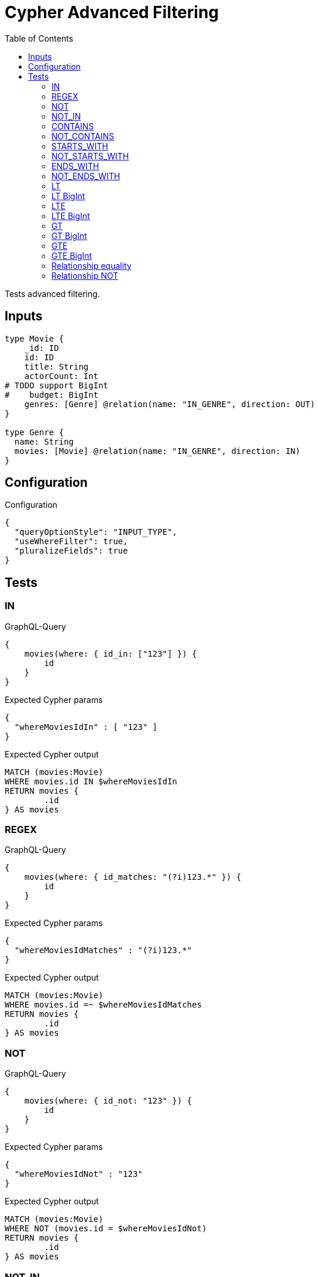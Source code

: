 :toc:

= Cypher Advanced Filtering

Tests advanced filtering.

== Inputs

[source,graphql,schema=true]
----
type Movie {
    _id: ID
    id: ID
    title: String
    actorCount: Int
# TODO support BigInt
#    budget: BigInt
    genres: [Genre] @relation(name: "IN_GENRE", direction: OUT)
}

type Genre {
  name: String
  movies: [Movie] @relation(name: "IN_GENRE", direction: IN)
}
----

== Configuration

.Configuration
[source,json,schema-config=true]
----
{
  "queryOptionStyle": "INPUT_TYPE",
  "useWhereFilter": true,
  "pluralizeFields": true
}
----

== Tests

=== IN

.GraphQL-Query
[source,graphql]
----
{
    movies(where: { id_in: ["123"] }) {
        id
    }
}
----

.Expected Cypher params
[source,json]
----
{
  "whereMoviesIdIn" : [ "123" ]
}
----

.Expected Cypher output
[source,cypher]
----
MATCH (movies:Movie)
WHERE movies.id IN $whereMoviesIdIn
RETURN movies {
	.id
} AS movies
----

=== REGEX

.GraphQL-Query
[source,graphql]
----
{
    movies(where: { id_matches: "(?i)123.*" }) {
        id
    }
}
----

.Expected Cypher params
[source,json]
----
{
  "whereMoviesIdMatches" : "(?i)123.*"
}
----

.Expected Cypher output
[source,cypher]
----
MATCH (movies:Movie)
WHERE movies.id =~ $whereMoviesIdMatches
RETURN movies {
	.id
} AS movies
----

=== NOT

.GraphQL-Query
[source,graphql]
----
{
    movies(where: { id_not: "123" }) {
        id
    }
}
----


.Expected Cypher params
[source,json]
----
{
  "whereMoviesIdNot" : "123"
}
----

.Expected Cypher output
[source,cypher]
----
MATCH (movies:Movie)
WHERE NOT (movies.id = $whereMoviesIdNot)
RETURN movies {
	.id
} AS movies
----

=== NOT_IN

.GraphQL-Query
[source,graphql]
----
{
    movies(where: { id_not_in: ["123"] }) {
        id
    }
}
----

.Expected Cypher params
[source,json]
----
{
  "whereMoviesIdNotIn" : [ "123" ]
}
----

.Expected Cypher output
[source,cypher]
----
MATCH (movies:Movie)
WHERE NOT (movies.id IN $whereMoviesIdNotIn)
RETURN movies {
	.id
} AS movies
----

=== CONTAINS

.GraphQL-Query
[source,graphql]
----
{
    movies(where: { id_contains: "123" }) {
        id
    }
}
----

.Expected Cypher params
[source,json]
----
{
  "whereMoviesIdContains" : "123"
}
----

.Expected Cypher output
[source,cypher]
----
MATCH (movies:Movie)
WHERE movies.id CONTAINS $whereMoviesIdContains
RETURN movies {
	.id
} AS movies
----

=== NOT_CONTAINS

.GraphQL-Query
[source,graphql]
----
{
    movies(where: { id_not_contains: "123" }) {
        id
    }
}
----

.Expected Cypher params
[source,json]
----
{
  "whereMoviesIdNotContains" : "123"
}
----

.Expected Cypher output
[source,cypher]
----
MATCH (movies:Movie)
WHERE NOT (movies.id CONTAINS $whereMoviesIdNotContains)
RETURN movies {
	.id
} AS movies
----

=== STARTS_WITH

.GraphQL-Query
[source,graphql]
----
{
    movies(where: { id_starts_with: "123" }) {
        id
    }
}
----

.Expected Cypher params
[source,json]
----
{
  "whereMoviesIdStartsWith" : "123"
}
----

.Expected Cypher output
[source,cypher]
----
MATCH (movies:Movie)
WHERE movies.id STARTS WITH $whereMoviesIdStartsWith
RETURN movies {
	.id
} AS movies
----

=== NOT_STARTS_WITH

.GraphQL-Query
[source,graphql]
----
{
    movies(where: { id_not_starts_with: "123" }) {
        id
    }
}
----

.Expected Cypher params
[source,json]
----
{
  "whereMoviesIdNotStartsWith" : "123"
}
----

.Expected Cypher output
[source,cypher]
----
MATCH (movies:Movie)
WHERE NOT (movies.id STARTS WITH $whereMoviesIdNotStartsWith)
RETURN movies {
	.id
} AS movies
----

=== ENDS_WITH

.GraphQL-Query
[source,graphql]
----
{
    movies(where: { id_ends_with: "123" }) {
        id
    }
}
----

.Expected Cypher params
[source,json]
----
{
  "whereMoviesIdEndsWith" : "123"
}
----

.Expected Cypher output
[source,cypher]
----
MATCH (movies:Movie)
WHERE movies.id ENDS WITH $whereMoviesIdEndsWith
RETURN movies {
	.id
} AS movies
----

=== NOT_ENDS_WITH

.GraphQL-Query
[source,graphql]
----
{
    movies(where: { id_not_ends_with: "123" }) {
        id
    }
}
----

.Expected Cypher params
[source,json]
----
{
  "whereMoviesIdNotEndsWith" : "123"
}
----

.Expected Cypher output
[source,cypher]
----
MATCH (movies:Movie)
WHERE NOT (movies.id ENDS WITH $whereMoviesIdNotEndsWith)
RETURN movies {
	.id
} AS movies
----

=== LT

.GraphQL-Query
[source,graphql]
----
{
    movies(where: { actorCount_lt: 123 }) {
        actorCount
    }
}
----

.Expected Cypher params
[source,json]
----
{
  "whereMoviesActorCountLt" : 123
}
----


.Expected Cypher output
[source,cypher]
----
MATCH (movies:Movie)
WHERE movies.actorCount < $whereMoviesActorCountLt
RETURN movies {
	.actorCount
} AS movies
----

=== LT BigInt

CAUTION: *Not yet implemented*

.GraphQL-Query
[source,graphql]
----
{
    movies(where: { budget_lt: 9223372036854775807 }) {
        budget
    }
}
----

.Expected Cypher params
[source,json]
----
{
    "this_budget_LT": {
        "low": -1,
        "high": 2147483647
    }
}
----

.Expected Cypher output
[source,cypher]
----
MATCH (this:Movie)
WHERE this.budget < $this_budget_LT
RETURN this { .budget } as this
----

=== LTE

.GraphQL-Query
[source,graphql]
----
{
    movies(where: { actorCount_lte: 123 }) {
        actorCount
    }
}
----

.Expected Cypher params
[source,json]
----
{
  "whereMoviesActorCountLte" : 123
}
----

.Expected Cypher output
[source,cypher]
----
MATCH (movies:Movie)
WHERE movies.actorCount <= $whereMoviesActorCountLte
RETURN movies {
	.actorCount
} AS movies
----

=== LTE BigInt

CAUTION: *Not yet implemented*

.GraphQL-Query
[source,graphql]
----
{
    movies(where: { budget_lte: 9223372036854775807 }) {
        budget
    }
}
----

.Expected Cypher params
[source,json]
----
{
    "this_budget_LTE": {
        "low": -1,
        "high": 2147483647
    }
}
----

.Expected Cypher output
[source,cypher]
----
MATCH (this:Movie)
WHERE this.budget <= $this_budget_LTE
RETURN this { .budget } as this
----

=== GT

.GraphQL-Query
[source,graphql]
----
{
    movies(where: { actorCount_gt: 123 }) {
        actorCount
    }
}
----

.Expected Cypher params
[source,json]
----
{
  "whereMoviesActorCountGt" : 123
}
----

.Expected Cypher output
[source,cypher]
----
MATCH (movies:Movie)
WHERE movies.actorCount > $whereMoviesActorCountGt
RETURN movies {
	.actorCount
} AS movies
----

=== GT BigInt

CAUTION: *Not yet implemented*

.GraphQL-Query
[source,graphql]
----
{
    movies(where: { budget_gt: 9223372036854775000 }) {
        budget
    }
}
----

.Expected Cypher params
[source,json]
----
{
    "this_budget_GT": {
        "low": -808,
        "high": 2147483647
    }
}
----

.Expected Cypher output
[source,cypher]
----
MATCH (this:Movie)
WHERE this.budget > $this_budget_GT
RETURN this { .budget } as this
----

=== GTE

.GraphQL-Query
[source,graphql]
----
{
    movies(where: { actorCount_gte: 123 }) {
        actorCount
    }
}
----

.Expected Cypher params
[source,json]
----
{
  "whereMoviesActorCountGte" : 123
}
----

.Expected Cypher output
[source,cypher]
----
MATCH (movies:Movie)
WHERE movies.actorCount >= $whereMoviesActorCountGte
RETURN movies {
	.actorCount
} AS movies
----

=== GTE BigInt

CAUTION: *Not yet implemented*

.GraphQL-Query
[source,graphql]
----
{
    movies(where: { budget_gte: 9223372036854775000 }) {
        budget
    }
}
----

.Expected Cypher params
[source,json]
----
{
    "this_budget_GTE": {
        "low": -808,
        "high": 2147483647
    }
}
----

.Expected Cypher output
[source,cypher]
----
MATCH (this:Movie)
WHERE this.budget >= $this_budget_GTE
RETURN this { .budget } as this
----

=== Relationship equality

.GraphQL-Query
[source,graphql]
----
{
    movies(where: { genres: { name: "some genre" } }) {
        actorCount
    }
}
----

.Expected Cypher params
[source,json]
----
{
  "whereMoviesGenreName" : "some genre"
}
----

.Expected Cypher output
[source,cypher]
----
MATCH (movies:Movie)
WHERE all(whereMoviesGenreCond IN [(movies)-[:IN_GENRE]->(whereMoviesGenre:Genre) | whereMoviesGenre.name = $whereMoviesGenreName]
WHERE whereMoviesGenreCond)
RETURN movies {
	.actorCount
} AS movies
----

=== Relationship NOT

.GraphQL-Query
[source,graphql]
----
{
    movies(where: { genres_not: { name: "some genre" } }) {
        actorCount
    }
}
----

.Expected Cypher params
[source,json]
----
{
  "whereMoviesGenreName" : "some genre"
}
----


.Expected Cypher output
[source,cypher]
----
MATCH (movies:Movie)
WHERE none(whereMoviesGenreCond IN [(movies)-[:IN_GENRE]->(whereMoviesGenre:Genre) | whereMoviesGenre.name = $whereMoviesGenreName]
WHERE whereMoviesGenreCond)
RETURN movies {
	.actorCount
} AS movies
----
